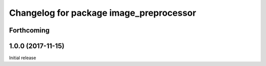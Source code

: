 ^^^^^^^^^^^^^^^^^^^^^^^^^^^^^^^^^^^^^^^^^
Changelog for package image_preprocessor
^^^^^^^^^^^^^^^^^^^^^^^^^^^^^^^^^^^^^^^^^

Forthcoming
-----------

1.0.0 (2017-11-15)
------------------
Initial release

